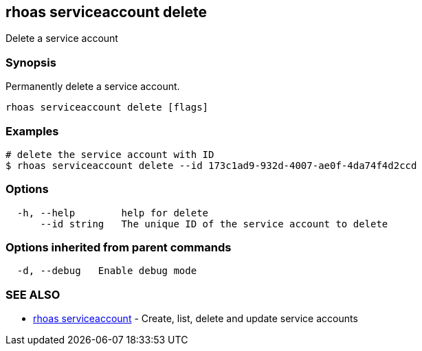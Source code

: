 == rhoas serviceaccount delete

Delete a service account

=== Synopsis

Permanently delete a service account.

....
rhoas serviceaccount delete [flags]
....

=== Examples

....
# delete the service account with ID
$ rhoas serviceaccount delete --id 173c1ad9-932d-4007-ae0f-4da74f4d2ccd
....

=== Options

....
  -h, --help        help for delete
      --id string   The unique ID of the service account to delete
....

=== Options inherited from parent commands

....
  -d, --debug   Enable debug mode
....

=== SEE ALSO

* link:rhoas_serviceaccount.adoc[rhoas serviceaccount] - Create, list,
delete and update service accounts
